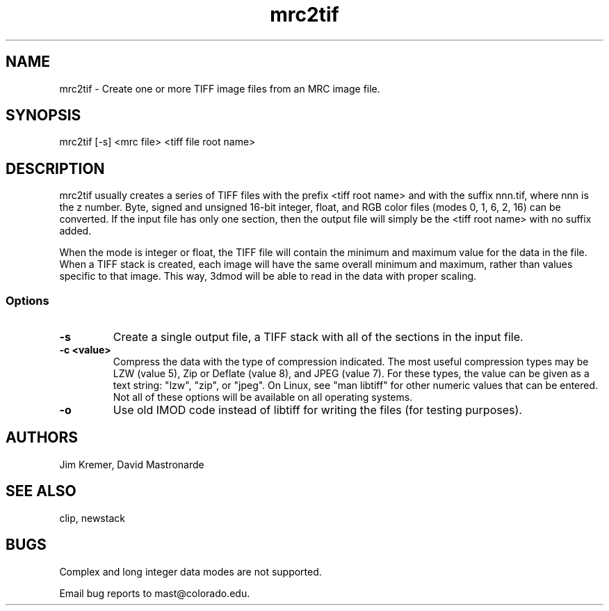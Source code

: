 .na
.nh
.TH mrc2tif 1 2.00 BL3DEMC
.SH NAME
mrc2tif \- Create one or more TIFF image files from an MRC image file.
.SH SYNOPSIS
mrc2tif [-s] <mrc file> <tiff file root name>
.SH DESCRIPTION
mrc2tif usually creates a series of TIFF files with the prefix <tiff root name>
and with the suffix nnn.tif, where nnn is the z number.  Byte, signed and
unsigned 16-bit integer, float, 
and RGB color files (modes 0, 1, 6, 2, 16) can be converted.  If the input
file has only one section, then the output file will simply be the 
<tiff root name> with no suffix added.  
.P
When the mode is integer or float, the TIFF file will contain the minimum and
maximum value for the data in the file.  When a TIFF stack is created, each
image will have the same overall minimum and maximum, rather than values
specific to that image.  This way, 3dmod will be able to read
in the data with proper scaling.  
.SS Options
.TP
.B -s
Create a single output file, a TIFF stack with all of
the sections in the input file.
.TP
.B -c <value>
Compress the data with the type of compression indicated.  The most useful
compression types may be LZW (value 5), Zip or Deflate (value 8), and JPEG
(value 7).  For these types, the value can be given as a text string: "lzw",
"zip", or "jpeg".  On Linux, see "man libtiff" for other numeric values that
can be entered.  Not all of these options will be available on all operating
systems.
.TP
.B -o
Use old IMOD code instead of libtiff for writing the files (for testing
purposes).
.SH AUTHORS
Jim Kremer, David Mastronarde
.SH SEE ALSO
clip, newstack
.SH BUGS
Complex and long integer data modes are not supported.

Email bug reports to mast@colorado.edu.
